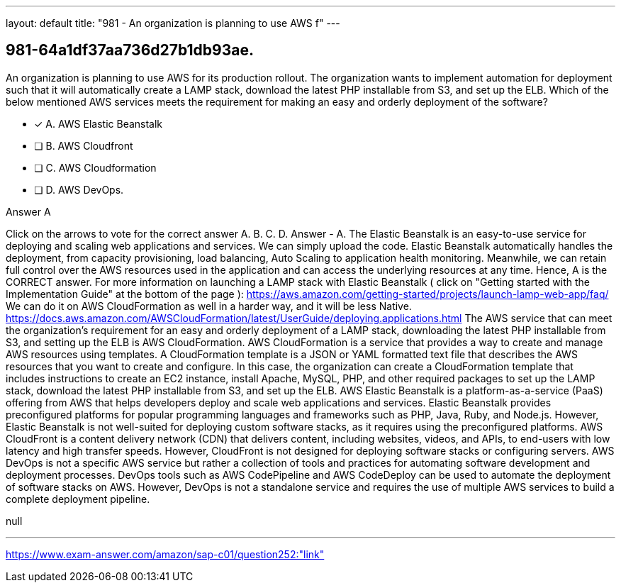 ---
layout: default 
title: "981 - An organization is planning to use AWS f"
---


[.question]
== 981-64a1df37aa736d27b1db93ae.


****

[.query]
--
An organization is planning to use AWS for its production rollout.
The organization wants to implement automation for deployment such that it will automatically create a LAMP stack, download the latest PHP installable from S3, and set up the ELB.
Which of the below mentioned AWS services meets the requirement for making an easy and orderly deployment of the software?


--

[.list]
--
* [*] A. AWS Elastic Beanstalk
* [ ] B. AWS Cloudfront
* [ ] C. AWS Cloudformation
* [ ] D. AWS DevOps.

--
****

[.answer]
Answer  A

[.explanation]
--
Click on the arrows to vote for the correct answer
A.
B.
C.
D.
Answer - A.
The Elastic Beanstalk is an easy-to-use service for deploying and scaling web applications and services.
We can simply upload the code.
Elastic Beanstalk automatically handles the deployment, from capacity provisioning, load balancing, Auto Scaling to application health monitoring.
Meanwhile, we can retain full control over the AWS resources used in the application and can access the underlying resources at any time.
Hence, A is the CORRECT answer.
For more information on launching a LAMP stack with Elastic Beanstalk ( click on "Getting started with the Implementation Guide" at the bottom of the page ):
https://aws.amazon.com/getting-started/projects/launch-lamp-web-app/faq/
We can do it on AWS CloudFormation as well in a harder way, and it will be less Native.
https://docs.aws.amazon.com/AWSCloudFormation/latest/UserGuide/deploying.applications.html
The AWS service that can meet the organization's requirement for an easy and orderly deployment of a LAMP stack, downloading the latest PHP installable from S3, and setting up the ELB is AWS CloudFormation.
AWS CloudFormation is a service that provides a way to create and manage AWS resources using templates. A CloudFormation template is a JSON or YAML formatted text file that describes the AWS resources that you want to create and configure. In this case, the organization can create a CloudFormation template that includes instructions to create an EC2 instance, install Apache, MySQL, PHP, and other required packages to set up the LAMP stack, download the latest PHP installable from S3, and set up the ELB.
AWS Elastic Beanstalk is a platform-as-a-service (PaaS) offering from AWS that helps developers deploy and scale web applications and services. Elastic Beanstalk provides preconfigured platforms for popular programming languages and frameworks such as PHP, Java, Ruby, and Node.js. However, Elastic Beanstalk is not well-suited for deploying custom software stacks, as it requires using the preconfigured platforms.
AWS CloudFront is a content delivery network (CDN) that delivers content, including websites, videos, and APIs, to end-users with low latency and high transfer speeds. However, CloudFront is not designed for deploying software stacks or configuring servers.
AWS DevOps is not a specific AWS service but rather a collection of tools and practices for automating software development and deployment processes. DevOps tools such as AWS CodePipeline and AWS CodeDeploy can be used to automate the deployment of software stacks on AWS. However, DevOps is not a standalone service and requires the use of multiple AWS services to build a complete deployment pipeline.
--

[.ka]
null

'''



https://www.exam-answer.com/amazon/sap-c01/question252:"link"



